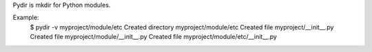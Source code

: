 Pydir is mkdir for Python modules.

Example:
    $ pydir -v myproject/module/etc
    Created directory myproject/module/etc
    Created file myproject/__init__.py
    Created file myproject/module/__init__.py
    Created file myproject/module/etc/__init__.py

